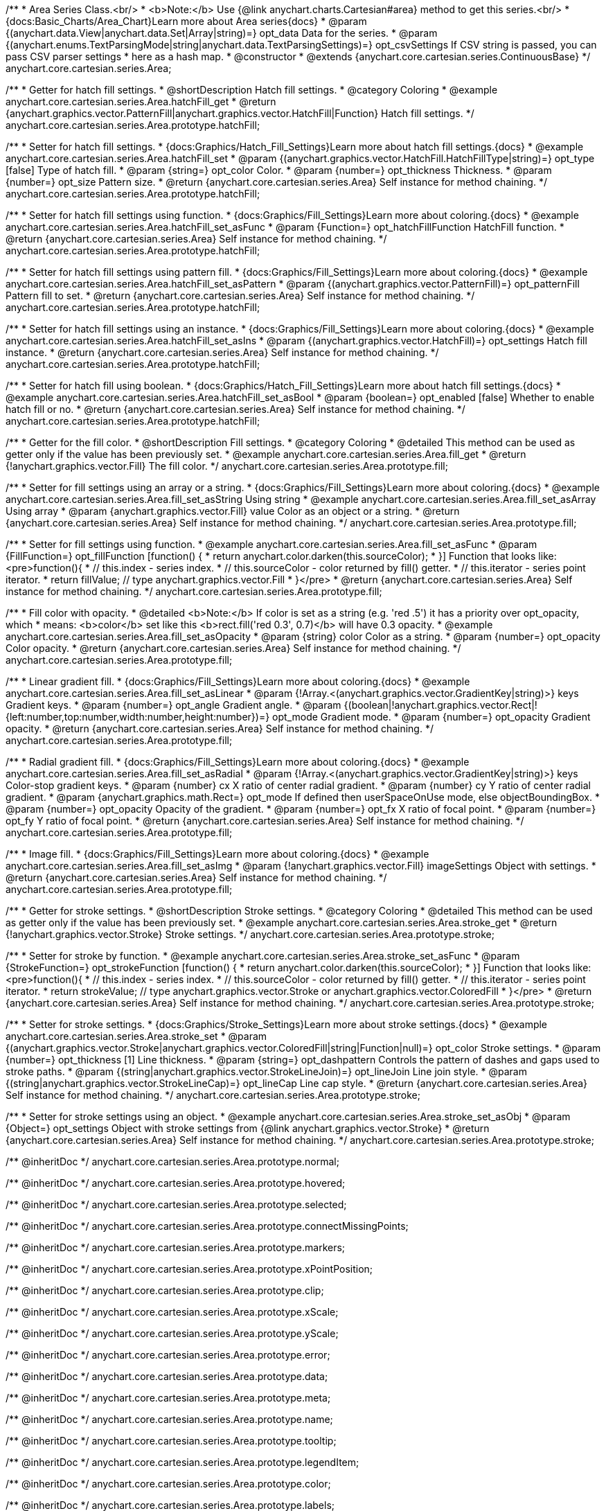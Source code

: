 /**
 * Area Series Class.<br/>
 * <b>Note:</b> Use {@link anychart.charts.Cartesian#area} method to get this series.<br/>
 * {docs:Basic_Charts/Area_Chart}Learn more about Area series{docs}
 * @param {(anychart.data.View|anychart.data.Set|Array|string)=} opt_data Data for the series.
 * @param {(anychart.enums.TextParsingMode|string|anychart.data.TextParsingSettings)=} opt_csvSettings If CSV string is passed, you can pass CSV parser settings
 *    here as a hash map.
 * @constructor
 * @extends {anychart.core.cartesian.series.ContinuousBase}
 */
anychart.core.cartesian.series.Area;


//----------------------------------------------------------------------------------------------------------------------
//
//  anychart.core.cartesian.series.Area.prototype.hatchFill
//
//----------------------------------------------------------------------------------------------------------------------

/**
 * Getter for hatch fill settings.
 * @shortDescription Hatch fill settings.
 * @category Coloring
 * @example anychart.core.cartesian.series.Area.hatchFill_get
 * @return {anychart.graphics.vector.PatternFill|anychart.graphics.vector.HatchFill|Function} Hatch fill settings.
 */
anychart.core.cartesian.series.Area.prototype.hatchFill;

/**
 * Setter for hatch fill settings.
 * {docs:Graphics/Hatch_Fill_Settings}Learn more about hatch fill settings.{docs}
 * @example anychart.core.cartesian.series.Area.hatchFill_set
 * @param {(anychart.graphics.vector.HatchFill.HatchFillType|string)=} opt_type [false] Type of hatch fill.
 * @param {string=} opt_color Color.
 * @param {number=} opt_thickness Thickness.
 * @param {number=} opt_size Pattern size.
 * @return {anychart.core.cartesian.series.Area} Self instance for method chaining.
 */
anychart.core.cartesian.series.Area.prototype.hatchFill;

/**
 * Setter for hatch fill settings using function.
 * {docs:Graphics/Fill_Settings}Learn more about coloring.{docs}
 * @example anychart.core.cartesian.series.Area.hatchFill_set_asFunc
 * @param {Function=} opt_hatchFillFunction HatchFill function.
 * @return {anychart.core.cartesian.series.Area} Self instance for method chaining.
 */
anychart.core.cartesian.series.Area.prototype.hatchFill;

/**
 * Setter for hatch fill settings using pattern fill.
 * {docs:Graphics/Fill_Settings}Learn more about coloring.{docs}
 * @example anychart.core.cartesian.series.Area.hatchFill_set_asPattern
 * @param {(anychart.graphics.vector.PatternFill)=} opt_patternFill Pattern fill to set.
 * @return {anychart.core.cartesian.series.Area} Self instance for method chaining.
 */
anychart.core.cartesian.series.Area.prototype.hatchFill;

/**
 * Setter for hatch fill settings using an instance.
 * {docs:Graphics/Fill_Settings}Learn more about coloring.{docs}
 * @example anychart.core.cartesian.series.Area.hatchFill_set_asIns
 * @param {(anychart.graphics.vector.HatchFill)=} opt_settings Hatch fill instance.
 * @return {anychart.core.cartesian.series.Area} Self instance for method chaining.
 */
anychart.core.cartesian.series.Area.prototype.hatchFill;

/**
 * Setter for hatch fill using boolean.
 * {docs:Graphics/Hatch_Fill_Settings}Learn more about hatch fill settings.{docs}
 * @example anychart.core.cartesian.series.Area.hatchFill_set_asBool
 * @param {boolean=} opt_enabled [false] Whether to enable hatch fill or no.
 * @return {anychart.core.cartesian.series.Area} Self instance for method chaining.
 */
anychart.core.cartesian.series.Area.prototype.hatchFill;


//----------------------------------------------------------------------------------------------------------------------
//
//  anychart.core.cartesian.series.Area.prototype.fill
//
//----------------------------------------------------------------------------------------------------------------------

/**
 * Getter for the fill color.
 * @shortDescription Fill settings.
 * @category Coloring
 * @detailed This method can be used as getter only if the value has been previously set.
 * @example anychart.core.cartesian.series.Area.fill_get
 * @return {!anychart.graphics.vector.Fill} The fill color.
 */
anychart.core.cartesian.series.Area.prototype.fill;

/**
 * Setter for fill settings using an array or a string.
 * {docs:Graphics/Fill_Settings}Learn more about coloring.{docs}
 * @example anychart.core.cartesian.series.Area.fill_set_asString Using string
 * @example anychart.core.cartesian.series.Area.fill_set_asArray Using array
 * @param {anychart.graphics.vector.Fill} value Color as an object or a string.
 * @return {anychart.core.cartesian.series.Area} Self instance for method chaining.
 */
anychart.core.cartesian.series.Area.prototype.fill;

/**
 * Setter for fill settings using function.
 * @example anychart.core.cartesian.series.Area.fill_set_asFunc
 * @param {FillFunction=} opt_fillFunction [function() {
 *  return anychart.color.darken(this.sourceColor);
 * }] Function that looks like: <pre>function(){
 *    // this.index - series index.
 *    // this.sourceColor - color returned by fill() getter.
 *    // this.iterator - series point iterator.
 *    return fillValue; // type anychart.graphics.vector.Fill
 * }</pre>
 * @return {anychart.core.cartesian.series.Area} Self instance for method chaining.
 */
anychart.core.cartesian.series.Area.prototype.fill;

/**
 * Fill color with opacity.
 * @detailed <b>Note:</b> If color is set as a string (e.g. 'red .5') it has a priority over opt_opacity, which
 * means: <b>color</b> set like this <b>rect.fill('red 0.3', 0.7)</b> will have 0.3 opacity.
 * @example anychart.core.cartesian.series.Area.fill_set_asOpacity
 * @param {string} color Color as a string.
 * @param {number=} opt_opacity Color opacity.
 * @return {anychart.core.cartesian.series.Area} Self instance for method chaining.
 */
anychart.core.cartesian.series.Area.prototype.fill;

/**
 * Linear gradient fill.
 * {docs:Graphics/Fill_Settings}Learn more about coloring.{docs}
 * @example anychart.core.cartesian.series.Area.fill_set_asLinear
 * @param {!Array.<(anychart.graphics.vector.GradientKey|string)>} keys Gradient keys.
 * @param {number=} opt_angle Gradient angle.
 * @param {(boolean|!anychart.graphics.vector.Rect|!{left:number,top:number,width:number,height:number})=} opt_mode Gradient mode.
 * @param {number=} opt_opacity Gradient opacity.
 * @return {anychart.core.cartesian.series.Area} Self instance for method chaining.
 */
anychart.core.cartesian.series.Area.prototype.fill;

/**
 * Radial gradient fill.
 * {docs:Graphics/Fill_Settings}Learn more about coloring.{docs}
 * @example anychart.core.cartesian.series.Area.fill_set_asRadial
 * @param {!Array.<(anychart.graphics.vector.GradientKey|string)>} keys Color-stop gradient keys.
 * @param {number} cx X ratio of center radial gradient.
 * @param {number} cy Y ratio of center radial gradient.
 * @param {anychart.graphics.math.Rect=} opt_mode If defined then userSpaceOnUse mode, else objectBoundingBox.
 * @param {number=} opt_opacity Opacity of the gradient.
 * @param {number=} opt_fx X ratio of focal point.
 * @param {number=} opt_fy Y ratio of focal point.
 * @return {anychart.core.cartesian.series.Area} Self instance for method chaining.
 */
anychart.core.cartesian.series.Area.prototype.fill;

/**
 * Image fill.
 * {docs:Graphics/Fill_Settings}Learn more about coloring.{docs}
 * @example anychart.core.cartesian.series.Area.fill_set_asImg
 * @param {!anychart.graphics.vector.Fill} imageSettings Object with settings.
 * @return {anychart.core.cartesian.series.Area} Self instance for method chaining.
 */
anychart.core.cartesian.series.Area.prototype.fill;


//----------------------------------------------------------------------------------------------------------------------
//
//  anychart.core.cartesian.series.Area.prototype.stroke
//
//----------------------------------------------------------------------------------------------------------------------

/**
 * Getter for stroke settings.
 * @shortDescription Stroke settings.
 * @category Coloring
 * @detailed This method can be used as getter only if the value has been previously set.
 * @example anychart.core.cartesian.series.Area.stroke_get
 * @return {!anychart.graphics.vector.Stroke} Stroke settings.
 */
anychart.core.cartesian.series.Area.prototype.stroke;

/**
 * Setter for stroke by function.
 * @example anychart.core.cartesian.series.Area.stroke_set_asFunc
 * @param {StrokeFunction=} opt_strokeFunction [function() {
 *  return anychart.color.darken(this.sourceColor);
 * }] Function that looks like: <pre>function(){
 *    // this.index - series index.
 *    // this.sourceColor - color returned by fill() getter.
 *    // this.iterator - series point iterator.
 *    return strokeValue; // type anychart.graphics.vector.Stroke or anychart.graphics.vector.ColoredFill
 * }</pre>
 * @return {anychart.core.cartesian.series.Area} Self instance for method chaining.
 */
anychart.core.cartesian.series.Area.prototype.stroke;

/**
 * Setter for stroke settings.
 * {docs:Graphics/Stroke_Settings}Learn more about stroke settings.{docs}
 * @example anychart.core.cartesian.series.Area.stroke_set
 * @param {(anychart.graphics.vector.Stroke|anychart.graphics.vector.ColoredFill|string|Function|null)=} opt_color Stroke settings.
 * @param {number=} opt_thickness [1] Line thickness.
 * @param {string=} opt_dashpattern Controls the pattern of dashes and gaps used to stroke paths.
 * @param {(string|anychart.graphics.vector.StrokeLineJoin)=} opt_lineJoin Line join style.
 * @param {(string|anychart.graphics.vector.StrokeLineCap)=} opt_lineCap Line cap style.
 * @return {anychart.core.cartesian.series.Area} Self instance for method chaining.
 */
anychart.core.cartesian.series.Area.prototype.stroke;

/**
 * Setter for stroke settings using an object.
 * @example anychart.core.cartesian.series.Area.stroke_set_asObj
 * @param {Object=} opt_settings Object with stroke settings from {@link anychart.graphics.vector.Stroke}
 * @return {anychart.core.cartesian.series.Area} Self instance for method chaining.
 */
anychart.core.cartesian.series.Area.prototype.stroke;

/** @inheritDoc */
anychart.core.cartesian.series.Area.prototype.normal;

/** @inheritDoc */
anychart.core.cartesian.series.Area.prototype.hovered;

/** @inheritDoc */
anychart.core.cartesian.series.Area.prototype.selected;

/** @inheritDoc */
anychart.core.cartesian.series.Area.prototype.connectMissingPoints;

/** @inheritDoc */
anychart.core.cartesian.series.Area.prototype.markers;

/** @inheritDoc */
anychart.core.cartesian.series.Area.prototype.xPointPosition;

/** @inheritDoc */
anychart.core.cartesian.series.Area.prototype.clip;

/** @inheritDoc */
anychart.core.cartesian.series.Area.prototype.xScale;

/** @inheritDoc */
anychart.core.cartesian.series.Area.prototype.yScale;

/** @inheritDoc */
anychart.core.cartesian.series.Area.prototype.error;

/** @inheritDoc */
anychart.core.cartesian.series.Area.prototype.data;

/** @inheritDoc */
anychart.core.cartesian.series.Area.prototype.meta;

/** @inheritDoc */
anychart.core.cartesian.series.Area.prototype.name;

/** @inheritDoc */
anychart.core.cartesian.series.Area.prototype.tooltip;

/** @inheritDoc */
anychart.core.cartesian.series.Area.prototype.legendItem;

/** @inheritDoc */
anychart.core.cartesian.series.Area.prototype.color;

/** @inheritDoc */
anychart.core.cartesian.series.Area.prototype.labels;

/** @inheritDoc */
anychart.core.cartesian.series.Area.prototype.hover;

/** @inheritDoc */
anychart.core.cartesian.series.Area.prototype.unhover;

/** @inheritDoc */
anychart.core.cartesian.series.Area.prototype.select;

/** @inheritDoc */
anychart.core.cartesian.series.Area.prototype.unselect;

/** @inheritDoc */
anychart.core.cartesian.series.Area.prototype.selectionMode;

/** @inheritDoc */
anychart.core.cartesian.series.Area.prototype.allowPointsSelect;

/** @inheritDoc */
anychart.core.cartesian.series.Area.prototype.bounds;

/** @inheritDoc */
anychart.core.cartesian.series.Area.prototype.left;

/** @inheritDoc */
anychart.core.cartesian.series.Area.prototype.right;

/** @inheritDoc */
anychart.core.cartesian.series.Area.prototype.top;

/** @inheritDoc */
anychart.core.cartesian.series.Area.prototype.bottom;

/** @inheritDoc */
anychart.core.cartesian.series.Area.prototype.width;

/** @inheritDoc */
anychart.core.cartesian.series.Area.prototype.height;

/** @inheritDoc */
anychart.core.cartesian.series.Area.prototype.minWidth;

/** @inheritDoc */
anychart.core.cartesian.series.Area.prototype.minHeight;

/** @inheritDoc */
anychart.core.cartesian.series.Area.prototype.maxWidth;

/** @inheritDoc */
anychart.core.cartesian.series.Area.prototype.maxHeight;

/** @inheritDoc */
anychart.core.cartesian.series.Area.prototype.getPixelBounds;

/** @inheritDoc */
anychart.core.cartesian.series.Area.prototype.zIndex;

/** @inheritDoc */
anychart.core.cartesian.series.Area.prototype.enabled;

/** @inheritDoc */
anychart.core.cartesian.series.Area.prototype.print;

/** @inheritDoc */
anychart.core.cartesian.series.Area.prototype.listen;

/** @inheritDoc */
anychart.core.cartesian.series.Area.prototype.listenOnce;

/** @inheritDoc */
anychart.core.cartesian.series.Area.prototype.unlisten;

/** @inheritDoc */
anychart.core.cartesian.series.Area.prototype.unlistenByKey;

/** @inheritDoc */
anychart.core.cartesian.series.Area.prototype.removeAllListeners;

/** @inheritDoc */
anychart.core.cartesian.series.Area.prototype.id;

/** @inheritDoc */
anychart.core.cartesian.series.Area.prototype.transformX;

/** @inheritDoc */
anychart.core.cartesian.series.Area.prototype.transformY;

/** @inheritDoc */
anychart.core.cartesian.series.Area.prototype.getPixelPointWidth;

/** @inheritDoc */
anychart.core.cartesian.series.Area.prototype.getPoint;

/** @inheritDoc */
anychart.core.cartesian.series.Area.prototype.excludePoint;

/** @inheritDoc */
anychart.core.cartesian.series.Area.prototype.includePoint;

/** @inheritDoc */
anychart.core.cartesian.series.Area.prototype.keepOnlyPoints;

/** @inheritDoc */
anychart.core.cartesian.series.Area.prototype.includeAllPoints;

/** @inheritDoc */
anychart.core.cartesian.series.Area.prototype.getExcludedPoints;

/** @inheritDoc */
anychart.core.cartesian.series.Area.prototype.seriesType;

/** @inheritDoc */
anychart.core.cartesian.series.Area.prototype.isVertical;

/** @inheritDoc */
anychart.core.cartesian.series.Area.prototype.rendering;

/** @inheritDoc */
anychart.core.cartesian.series.Area.prototype.maxLabels;

/** @inheritDoc */
anychart.core.cartesian.series.Area.prototype.minLabels;

/** @inheritDoc */
anychart.core.cartesian.series.Area.prototype.colorScale;

/** @inheritDoc */
anychart.core.cartesian.series.Area.prototype.getStat;


